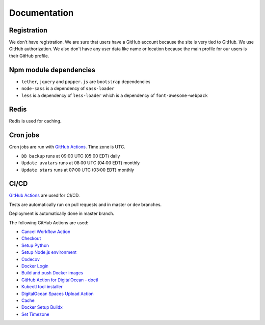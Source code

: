 Documentation
==============

Registration
----------------
We don't have registration. We are sure that users have a GitHub account because the site is very tied to GitHub. We use GitHub authorization.
We also don't have any user data like name or location because the main profile for our users is their GitHub profile.

Npm module dependencies
-------------------------
* ``tether``, ``jquery`` and ``popper.js`` are ``bootstrap`` dependencies
* ``node-sass`` is a dependency of ``sass-loader``
* ``less`` is a dependency of ``less-loader`` which is a dependency of ``font-awesome-webpack``

Redis
--------
Redis is used for caching.

Cron jobs
----------------------------
Cron jobs are run with `GitHub Actions`_. Time zone is UTC.

- ``DB backup`` runs at 09:00 UTC (05:00 EDT) daily
- ``Update avatars`` runs at 08:00 UTC (04:00 EDT) monthly
- ``Update stars`` runs at 07:00 UTC (03:00 EDT) monthly

CI/CD
----------------------------
`GitHub Actions`_  are used for CI/CD.

Tests are automatically run on pull requests and in master or dev branches.

Deployment is automatically done in master branch.

The following GitHub Actions are used:

* `Cancel Workflow Action`_
* Checkout_
* `Setup Python`_
* `Setup Node.js environment`_
* Codecov_
* `Docker Login`_
* `Build and push Docker images`_
* `GitHub Action for DigitalOcean - doctl`_
* `Kubectl tool installer`_
* `DigitalOcean Spaces Upload Action`_
* Cache_
* `Docker Setup Buildx`_
* `Set Timezone`_

.. _GitHub Actions: https://github.com/features/actions

.. _Cancel Workflow Action: https://github.com/marketplace/actions/cancel-workflow-action
.. _Checkout: https://github.com/marketplace/actions/checkout
.. _Setup Python: https://github.com/marketplace/actions/setup-python
.. _Setup Node.js environment: https://github.com/marketplace/actions/setup-node-js-environment
.. _Codecov: https://github.com/marketplace/actions/codecov
.. _Docker Login: https://github.com/marketplace/actions/docker-login
.. _Build and push Docker images: https://github.com/marketplace/actions/build-and-push-docker-images
.. _GitHub Action for DigitalOcean - doctl: https://github.com/marketplace/actions/github-action-for-digitalocean-doctl
.. _Cache: https://github.com/marketplace/actions/cache
.. _Docker Setup Buildx: https://github.com/marketplace/actions/docker-setup-buildx
.. _Kubectl tool installer: https://github.com/marketplace/actions/kubectl-tool-installer
.. _DigitalOcean Spaces Upload Action: https://github.com/marketplace/actions/digitalocean-spaces-upload-action
.. _Set Timezone: https://github.com/marketplace/actions/set-timezone
